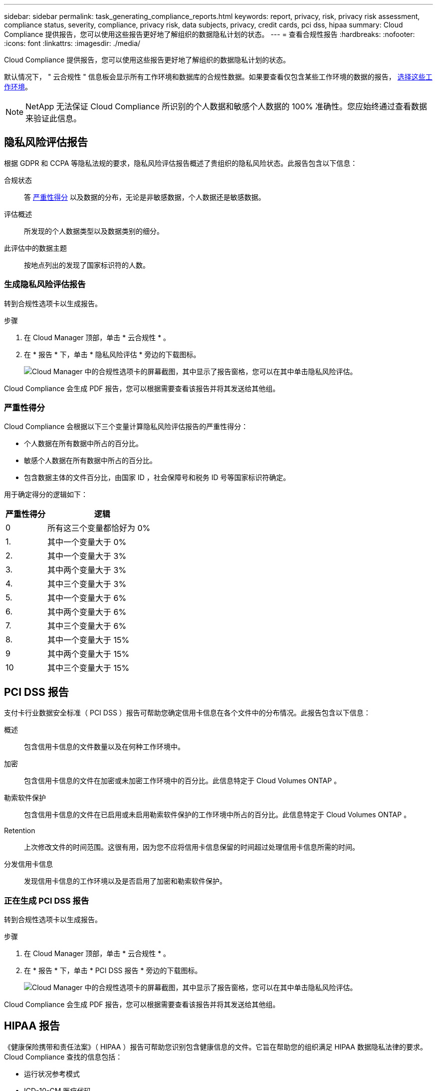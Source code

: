 ---
sidebar: sidebar 
permalink: task_generating_compliance_reports.html 
keywords: report, privacy, risk, privacy risk assessment, compliance status, severity, compliance, privacy risk, data subjects, privacy, credit cards, pci dss, hipaa 
summary: Cloud Compliance 提供报告，您可以使用这些报告更好地了解组织的数据隐私计划的状态。 
---
= 查看合规性报告
:hardbreaks:
:nofooter: 
:icons: font
:linkattrs: 
:imagesdir: ./media/


[role="lead"]
Cloud Compliance 提供报告，您可以使用这些报告更好地了解组织的数据隐私计划的状态。

默认情况下， " 云合规性 " 信息板会显示所有工作环境和数据库的合规性数据。如果要查看仅包含某些工作环境的数据的报告， <<Selecting the working environments for reports,选择这些工作环境>>。


NOTE: NetApp 无法保证 Cloud Compliance 所识别的个人数据和敏感个人数据的 100% 准确性。您应始终通过查看数据来验证此信息。



== 隐私风险评估报告

根据 GDPR 和 CCPA 等隐私法规的要求，隐私风险评估报告概述了贵组织的隐私风险状态。此报告包含以下信息：

合规状态:: 答 <<Severity score,严重性得分>> 以及数据的分布，无论是非敏感数据，个人数据还是敏感数据。
评估概述:: 所发现的个人数据类型以及数据类别的细分。
此评估中的数据主题:: 按地点列出的发现了国家标识符的人数。




=== 生成隐私风险评估报告

转到合规性选项卡以生成报告。

.步骤
. 在 Cloud Manager 顶部，单击 * 云合规性 * 。
. 在 * 报告 * 下，单击 * 隐私风险评估 * 旁边的下载图标。
+
image:screenshot_privacy_risk_assessment.gif["Cloud Manager 中的合规性选项卡的屏幕截图，其中显示了报告窗格，您可以在其中单击隐私风险评估。"]



Cloud Compliance 会生成 PDF 报告，您可以根据需要查看该报告并将其发送给其他组。



=== 严重性得分

Cloud Compliance 会根据以下三个变量计算隐私风险评估报告的严重性得分：

* 个人数据在所有数据中所占的百分比。
* 敏感个人数据在所有数据中所占的百分比。
* 包含数据主体的文件百分比，由国家 ID ，社会保障号和税务 ID 号等国家标识符确定。


用于确定得分的逻辑如下：

[cols="27,73"]
|===
| 严重性得分 | 逻辑 


| 0 | 所有这三个变量都恰好为 0% 


| 1. | 其中一个变量大于 0% 


| 2. | 其中一个变量大于 3% 


| 3. | 其中两个变量大于 3% 


| 4. | 其中三个变量大于 3% 


| 5. | 其中一个变量大于 6% 


| 6. | 其中两个变量大于 6% 


| 7. | 其中三个变量大于 6% 


| 8. | 其中一个变量大于 15% 


| 9 | 其中两个变量大于 15% 


| 10 | 其中三个变量大于 15% 
|===


== PCI DSS 报告

支付卡行业数据安全标准（ PCI DSS ）报告可帮助您确定信用卡信息在各个文件中的分布情况。此报告包含以下信息：

概述:: 包含信用卡信息的文件数量以及在何种工作环境中。
加密:: 包含信用卡信息的文件在加密或未加密工作环境中的百分比。此信息特定于 Cloud Volumes ONTAP 。
勒索软件保护:: 包含信用卡信息的文件在已启用或未启用勒索软件保护的工作环境中所占的百分比。此信息特定于 Cloud Volumes ONTAP 。
Retention:: 上次修改文件的时间范围。这很有用，因为您不应将信用卡信息保留的时间超过处理信用卡信息所需的时间。
分发信用卡信息:: 发现信用卡信息的工作环境以及是否启用了加密和勒索软件保护。




=== 正在生成 PCI DSS 报告

转到合规性选项卡以生成报告。

.步骤
. 在 Cloud Manager 顶部，单击 * 云合规性 * 。
. 在 * 报告 * 下，单击 * PCI DSS 报告 * 旁边的下载图标。
+
image:screenshot_pci_dss.gif["Cloud Manager 中的合规性选项卡的屏幕截图，其中显示了报告窗格，您可以在其中单击隐私风险评估。"]



Cloud Compliance 会生成 PDF 报告，您可以根据需要查看该报告并将其发送给其他组。



== HIPAA 报告

《健康保险携带和责任法案》（ HIPAA ）报告可帮助您识别包含健康信息的文件。它旨在帮助您的组织满足 HIPAA 数据隐私法律的要求。Cloud Compliance 查找的信息包括：

* 运行状况参考模式
* ICD-10-CM 医疗代码
* ICD-9-CM 医疗代码
* HR —运行状况类别
* 运行状况应用程序数据类别


此报告包含以下信息：

概述:: 包含运行状况信息的文件数量以及在何种工作环境中。
加密:: 包含加密或未加密工作环境中运行状况信息的文件的百分比。此信息特定于 Cloud Volumes ONTAP 。
勒索软件保护:: 包含运行状况信息的文件在未启用或未启用勒索软件保护的工作环境中所占的百分比。此信息特定于 Cloud Volumes ONTAP 。
Retention:: 上次修改文件的时间范围。这很有用，因为运行状况信息的保留时间不应超过处理该信息所需的时间。
分发运行状况信息:: 发现运行状况信息的工作环境以及是否启用了加密和勒索软件保护。




=== 生成 HIPAA 报告

转到合规性选项卡以生成报告。

.步骤
. 在 Cloud Manager 顶部，单击 * 云合规性 * 。
. 在 * 报告 * 下，单击 * HIPAA 报告 * 旁边的下载图标。
+
image:screenshot_hipaa.gif["Cloud Manager 中的合规性选项卡的屏幕截图，其中显示了报告窗格，您可以在其中单击 HIPAA 。"]



Cloud Compliance 会生成 PDF 报告，您可以根据需要查看该报告并将其发送给其他组。



== 选择报告的工作环境

您可以筛选 " 云合规性 " 信息板的内容，以查看所有工作环境和数据库的合规性数据，或者仅查看特定工作环境的合规性数据。

筛选信息板时， Cloud Compliance 会将合规性数据和报告范围仅限于您选择的工作环境。

.步骤
. 单击筛选器下拉列表，选择要查看其数据的工作环境，然后单击 * 查看 * 。
+
image:screenshot_cloud_compliance_filter.gif["为要运行的报告选择工作环境的屏幕截图。"]


